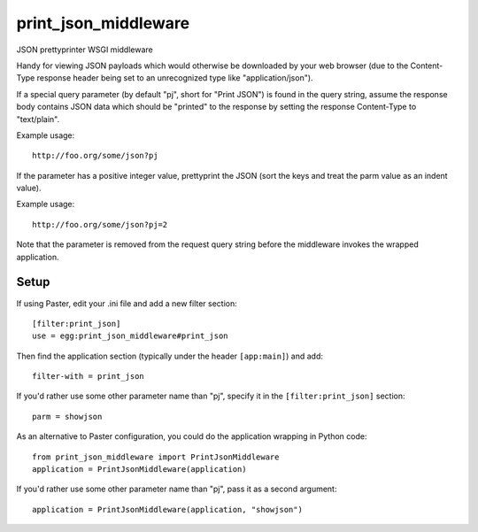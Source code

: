 print_json_middleware
=====================

JSON prettyprinter WSGI middleware

Handy for viewing JSON payloads which would otherwise be downloaded by your web browser (due to the Content-Type response header being set to an unrecognized type like "application/json").

If a special query parameter (by default "pj", short for "Print JSON") is found in the query string, assume the response body contains JSON data which should be "printed" to the response by setting the response Content-Type to "text/plain".

Example usage::

    http://foo.org/some/json?pj

If the parameter has a positive integer value, prettyprint the JSON (sort the keys and treat the parm value as an indent value).

Example usage::

    http://foo.org/some/json?pj=2

Note that the parameter is removed from the request query string before the middleware invokes the wrapped application.

Setup
-----

If using Paster, edit your .ini file and add a new filter section::

    [filter:print_json]
    use = egg:print_json_middleware#print_json

Then find the application section (typically under the header ``[app:main]``) and add::

    filter-with = print_json

If you'd rather use some other parameter name than "pj", specify it in the ``[filter:print_json]`` section::

    parm = showjson

As an alternative to Paster configuration, you could do the application wrapping in Python code::

    from print_json_middleware import PrintJsonMiddleware
    application = PrintJsonMiddleware(application)

If you'd rather use some other parameter name than "pj", pass it as a second argument::

    application = PrintJsonMiddleware(application, "showjson")
